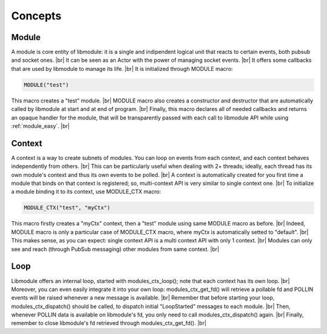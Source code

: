 .. |br| raw:: html

   <br />

Concepts
========

Module
------

A module is core entity of libmodule: it is a single and indipendent logical unit that reacts to certain events, both pubsub and socket ones. |br|
It can be seen as an Actor with the power of managing socket events. |br|
It offers some callbacks that are used by libmodule to manage its life. |br|
It is initialized through MODULE macro:
   
.. code::
    
    MODULE("test")
    
This macro creates a "test" module. |br|
MODULE macro also creates a constructor and destructor that are automatically called by libmodule at start and at end of program. |br|
Finally, this macro declares all of needed callbacks and returns an opaque handler for the module, that will be transparently passed with each call to libmodule API while using :ref:`module_easy`. |br|

Context
-------

A context is a way to create subnets of modules. You can loop on events from each context, and each context behaves independently from others. |br| 
This can be particularly useful when dealing with 2+ threads; ideally, each thread has its own module's context and thus its own events to be polled. |br|
A context is automatically created for you first time a module that binds on that context is registered; so, multi-context API is very similar to single context one. |br|
To initialize a module binding it to its context, use MODULE_CTX macro:
   
.. code::
    
    MODULE_CTX("test", "myCtx")
    
This macro firstly creates a "myCtx" context, then a "test" module using same MODULE macro as before. |br|
Indeed, MODULE macro is only a particular case of MODULE_CTX macro, where myCtx is automatically setted to "default". |br|
This makes sense, as you can expect: single context API is a multi context API with only 1 context. |br|
Modules can only see and reach (through PubSub messaging) other modules from same context. |br|

Loop
----

Libmodule offers an internal loop, started with modules_ctx_loop(); note that each context has its own loop. |br|
Moreover, you can even easily integrate it into your own loop: modules_ctx_get_fd() will retrieve a pollable fd and POLLIN events will be raised whenever a new message is available. |br|
Remember that before starting your loop, modules_ctx_dispatch() should be called, to dispatch initial "LoopStarted" messages to each module. |br|
Then, whenever POLLIN data is available on libmodule's fd, you only need to call modules_ctx_dispatch() again. |br|
Finally, remember to close libmodule's fd retrieved through modules_ctx_get_fd(). |br|
